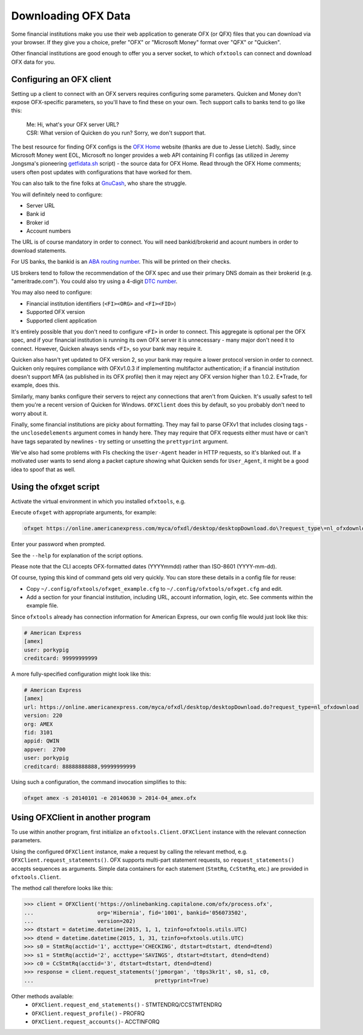 .. _client:

Downloading OFX Data
====================
Some financial institutions make you use their web application to generate
OFX (or QFX) files that you can download via your browser.  If they give you
a choice, prefer "OFX" or "Microsoft Money" format over "QFX" or "Quicken".

Other financial institutions are good enough to offer you a server socket,
to which ``ofxtools`` can connect and download OFX data for you.


Configuring an OFX client
-------------------------
Setting up a client to connect with an OFX servers requires configuring
some parameters.  Quicken and Money don't expose OFX-specific parameters, so
you'll have to find these on your own.  Tech support calls to banks tend to go
like this:
    | Me: Hi, what's your OFX server URL?
    | CSR: What version of Quicken do you run?  Sorry, we don't support that.

The best resource for finding OFX configs is the `OFX Home`_ website
(thanks are due to Jesse Lietch).  Sadly, since Microsoft Money went EOL,
Microsoft no longer provides a web API containing FI configs (as utilized
in Jeremy Jongsma's pioneering `getfidata.sh`_ script) - the source data
for OFX Home.  Read through the OFX Home comments; users often post updates
with configurations that have worked for them.

You can also talk to the fine folks at `GnuCash`_, who share the struggle.

You will definitely need to configure:

- Server URL
- Bank id
- Broker id
- Account numbers

The URL is of course mandatory in order to connect.  You will need
bankid/brokerid and acount numbers in order to download statements.

For US banks, the bankid is an `ABA routing number`_.  This will be printed
on their checks.

US brokers tend to follow the recommendation of the OFX spec and use their
primary DNS domain as their brokerid (e.g. "ameritrade.com").  You could also
try using a 4-digit `DTC number`_.

You may also need to configure:

- Financial institution identifiers (``<FI><ORG>`` and ``<FI><FID>``)
- Supported OFX version
- Supported client application

It's entirely possible that you don't need to configure ``<FI>`` in order
to connect.  This aggregate is optional per the OFX spec, and if your financial
institution is running its own OFX server it is unnecessary - many major
don't need it to connect.  However, Quicken always sends ``<FI>``, so your bank
may require it.

Quicken also hasn't yet updated to OFX version 2, so your bank may require
a lower protocol version in order to connect.  Quicken only requires
compliance with OFXv1.0.3 if implementing multifactor authentication; if
a financial institution doesn't support MFA (as published in its OFX profile)
then it may reject any OFX version higher than 1.0.2.  E*Trade, for example,
does this.

Similarly, many banks configure their servers to reject any connections that
aren't from Quicken.  It's usually safest to tell them you're a recent version
of Quicken for Windows.  ``OFXClient`` does this by default, so you probably
don't need to worry about it.

Finally, some financial institutions are picky about formatting.  They may
fail to parse OFXv1 that includes closing tags - the ``unclosedelements``
argument comes in handy here.  They may require that OFX requests either
must have or can't have tags separated by newlines - try setting or
unsetting the ``prettyprint`` argument.

We've also had some problems with FIs checking the ``User-Agent`` header in
HTTP requests, so it's blanked out.  If a motivated user wants to send along
a packet capture showing what Quicken sends for ``User_Agent``, it might be
a good idea to spoof that as well.


Using the ofxget script
-----------------------
Activate the virtual environment in which you installed ``ofxtools``, e.g.

.. code-block:: bash
    source ~/.venvs/ofxtools/bin/activate

Execute ``ofxget`` with appropriate arguments, for example:

.. code-block:: bash

    ofxget https://online.americanexpress.com/myca/ofxdl/desktop/desktopDownload.do\?request_type\=nl_ofxdownload --org AMEX --fid 3101 --user porkypig --creditcard 99999999999 --start 20140101 --end 20140630 > 2014-04_amex.ofx

Enter your password when prompted.

See the ``--help`` for explanation of the script options.

Please note that the CLI accepts OFX-formatted dates (YYYYmmdd) rather than
ISO-8601 (YYYY-mm-dd).

Of course, typing this kind of command gets old very quickly.  You can store
these details in a config file for reuse:

-  Copy ``~/.config/ofxtools/ofxget_example.cfg`` to
   ``~/.config/ofxtools/ofxget.cfg`` and edit.
-  Add a section for your financial institution, including URL, account
   information, login, etc.  See comments within the example file.

Since ``ofxtools`` already has connection information for American Express,
our own config file would just look like this:

.. code-block:: ini

    # American Express
    [amex]
    user: porkypig
    creditcard: 99999999999

A more fully-specified configuration might look like this:

.. code-block:: ini

    # American Express
    [amex]
    url: https://online.americanexpress.com/myca/ofxdl/desktop/desktopDownload.do?request_type=nl_ofxdownload
    version: 220
    org: AMEX
    fid: 3101
    appid: QWIN
    appver:  2700
    user: porkypig
    creditcard: 88888888888,99999999999

Using such a configuration, the command invocation simplifies to this:

.. code-block:: bash

    ofxget amex -s 20140101 -e 20140630 > 2014-04_amex.ofx

Using OFXClient in another program
----------------------------------
To use within another program, first initialize an ``ofxtools.Client.OFXClient``
instance with the relevant connection parameters.

Using the configured ``OFXClient`` instance, make a request by calling the
relevant method, e.g. ``OFXClient.request_statements()``.  OFX supports
multi-part statement requests, so ``request_statements()`` accepts sequences as
arguments.  Simple data containers for each statement
(``StmtRq``, ``CcStmtRq``, etc.) are provided in ``ofxtools.Client``.

The method call therefore looks like this:

.. code-block:: python 


    >>> client = OFXClient('https://onlinebanking.capitalone.com/ofx/process.ofx',
    ...                    org='Hibernia', fid='1001', bankid='056073502',
    ...                    version=202)
    >>> dtstart = datetime.datetime(2015, 1, 1, tzinfo=ofxtools.utils.UTC)
    >>> dtend = datetime.datetime(2015, 1, 31, tzinfo=ofxtools.utils.UTC)
    >>> s0 = StmtRq(acctid='1', accttype='CHECKING', dtstart=dtstart, dtend=dtend)
    >>> s1 = StmtRq(acctid='2', accttype='SAVINGS', dtstart=dtstart, dtend=dtend)
    >>> c0 = CcStmtRq(acctid='3', dtstart=dtstart, dtend=dtend)
    >>> response = client.request_statements('jpmorgan', 't0ps3kr1t', s0, s1, c0,
    ...                                      prettyprint=True)

Other methods available:
    * ``OFXClient.request_end_statements()`` - STMTENDRQ/CCSTMTENDRQ
    * ``OFXClient.request_profile()`` - PROFRQ
    * ``OFXClient.request_accounts()``- ACCTINFORQ

.. _OFX Home: http://www.ofxhome.com/
.. _ABA routing number: http://routingnumber.aba.com/default1.aspx
.. _DTC number: http://www.dtcc.com/client-center/dtc-directories
.. _getfidata.sh: https://web.archive.org/web/20070120102800/http://www.jongsma.org/gc/bankinfo/getfidata.sh.gz
.. _GnuCash: https://wiki.gnucash.org/wiki/OFX_Direct_Connect_Bank_Settings
